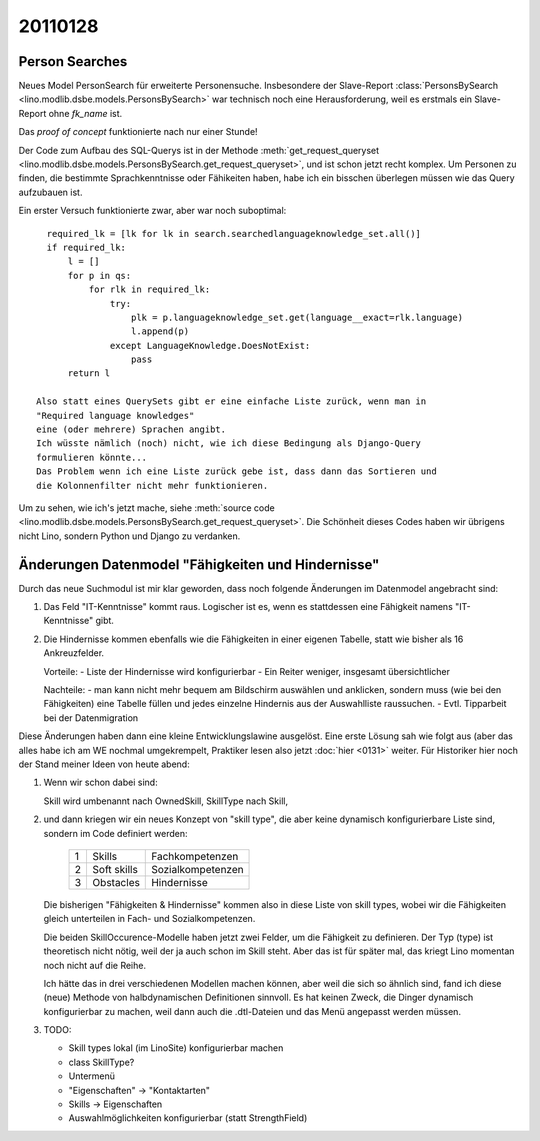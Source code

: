 20110128
========

Person Searches
---------------

Neues Model PersonSearch für erweiterte Personensuche. 
Insbesondere der Slave-Report 
:class:`PersonsBySearch <lino.modlib.dsbe.models.PersonsBySearch>`
war technisch noch eine Herausforderung, weil es erstmals ein 
Slave-Report ohne `fk_name` ist.

Das *proof of concept* funktionierte nach nur einer Stunde!

Der Code zum Aufbau des SQL-Querys ist in der Methode
:meth:`get_request_queryset <lino.modlib.dsbe.models.PersonsBySearch.get_request_queryset>`,
und ist schon jetzt  recht komplex.
Um Personen zu finden, die bestimmte Sprachkenntnisse oder Fähikeiten haben, 
habe ich ein bisschen überlegen müssen wie das Query aufzubauen ist. 

Ein erster Versuch funktionierte zwar, aber war noch suboptimal::

    required_lk = [lk for lk in search.searchedlanguageknowledge_set.all()]
    if required_lk:
        l = []
        for p in qs:
            for rlk in required_lk:
                try:
                    plk = p.languageknowledge_set.get(language__exact=rlk.language)
                    l.append(p)
                except LanguageKnowledge.DoesNotExist:
                    pass
        return l

  Also statt eines QuerySets gibt er eine einfache Liste zurück, wenn man in 
  "Required language knowledges"
  eine (oder mehrere) Sprachen angibt.
  Ich wüsste nämlich (noch) nicht, wie ich diese Bedingung als Django-Query 
  formulieren könnte...
  Das Problem wenn ich eine Liste zurück gebe ist, dass dann das Sortieren und 
  die Kolonnenfilter nicht mehr funktionieren.

Um zu sehen, wie ich's jetzt mache, siehe
:meth:`source code <lino.modlib.dsbe.models.PersonsBySearch.get_request_queryset>`.
Die Schönheit dieses Codes haben wir übrigens nicht Lino, 
sondern Python und Django zu verdanken.


Änderungen Datenmodel "Fähigkeiten und Hindernisse"
---------------------------------------------------

Durch das neue Suchmodul ist mir klar geworden, dass noch 
folgende Änderungen im Datenmodel angebracht sind:

#.  Das Feld "IT-Kenntnisse" kommt raus. 
    Logischer ist es, wenn es stattdessen eine Fähigkeit namens
    "IT-Kenntnisse" gibt.

#.  Die Hindernisse kommen ebenfalls wie die
    Fähigkeiten in einer eigenen Tabelle, statt wie bisher als 16
    Ankreuzfelder.

    Vorteile:
    - Liste der Hindernisse wird konfigurierbar
    - Ein Reiter weniger, insgesamt übersichtlicher

    Nachteile:
    - man kann nicht mehr bequem am Bildschirm auswählen und anklicken,
    sondern muss (wie bei den Fähigkeiten) eine Tabelle füllen und jedes
    einzelne Hindernis aus der Auswahlliste raussuchen.
    - Evtl. Tipparbeit bei der Datenmigration


Diese Änderungen haben dann eine kleine Entwicklungslawine ausgelöst.
Eine erste Lösung sah wie folgt aus 
(aber das alles habe ich am WE nochmal 
umgekrempelt, Praktiker lesen also jetzt :doc:`hier <0131>` weiter.
Für Historiker hier noch der Stand meiner Ideen von heute abend:

#.  Wenn wir schon dabei sind:

    Skill wird umbenannt nach OwnedSkill,
    SkillType nach Skill,
    
#.  und dann kriegen wir ein neues Konzept von "skill type", 
    die aber keine dynamisch konfigurierbare Liste sind, 
    sondern im Code definiert werden:
    
      == =========== ====================
       1 Skills      Fachkompetenzen
       2 Soft skills Sozialkompetenzen
       3 Obstacles   Hindernisse
      == =========== ====================
    
    Die bisherigen "Fähigkeiten & Hindernisse" kommen also in diese Liste 
    von skill types, wobei wir die Fähigkeiten gleich unterteilen in Fach- und 
    Sozialkompetenzen.
    
    Die beiden SkillOccurence-Modelle haben jetzt zwei Felder, 
    um die Fähigkeit zu definieren. Der Typ (type) ist theoretisch 
    nicht nötig, weil der ja auch schon im Skill steht. 
    Aber das ist für später mal, das kriegt Lino momentan noch nicht auf die Reihe.
    
    Ich hätte das in drei verschiedenen Modellen machen können, 
    aber weil die sich so ähnlich sind, fand ich diese (neue) 
    Methode von halbdynamischen Definitionen sinnvoll.
    Es hat keinen Zweck, die Dinger dynamisch konfigurierbar zu machen, 
    weil dann auch die .dtl-Dateien und das Menü angepasst werden müssen.
    
    
#.  TODO:

    - Skill types lokal (im LinoSite) konfigurierbar machen
    - class SkillType?
    - Untermenü
    - "Eigenschaften" -> "Kontaktarten"
    - Skills -> Eigenschaften
    - Auswahlmöglichkeiten konfigurierbar (statt StrengthField)

    

